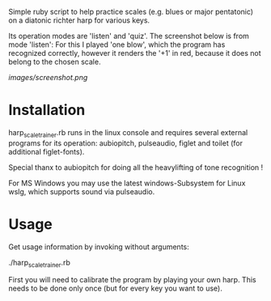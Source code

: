 
Simple ruby script to help practice scales (e.g. blues or major
pentatonic) on a diatonic richter harp for various keys.

Its operation modes are 'listen' and 'quiz'. The screenshot below is
from mode 'listen': For this I played 'one blow', which the program
has recognized correctly, however it renders the '+1' in red, because
it does not belong to the chosen scale.

[[images/screenshot.png]]

* Installation

  harp_scale_trainer.rb runs in the linux console and requires several
  external programs for its operation: aubiopitch, pulseaudio, figlet
  and toilet (for additional figlet-fonts).
  
  Special thanx to aubiopitch for doing all the heavylifting of
  tone recognition !

  For MS Windows you may use the latest windows-Subsystem for Linux
  wslg, which supports sound via pulseaudio.

* Usage

  Get usage information by invoking without arguments:
  
    ./harp_scale_trainer.rb

  First you will need to calibrate the program by playing your own harp.
  This needs to be done only once (but for every key you want to use).

